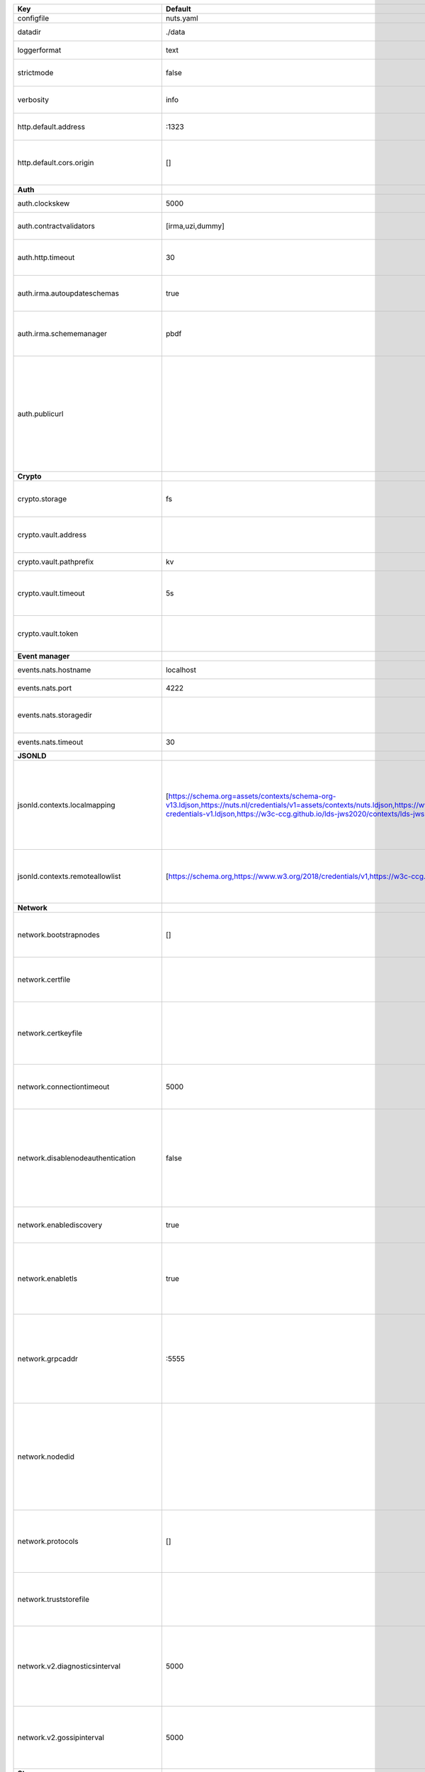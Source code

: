 ========================================  ===============================================================================================================================================================================================================================================================================================================  ==================================================================================================================================================================================================================================
Key                                       Default                                                                                                                                                                                                                                                                                                          Description                                                                                                                                                                                                                       
========================================  ===============================================================================================================================================================================================================================================================================================================  ==================================================================================================================================================================================================================================
configfile                                nuts.yaml                                                                                                                                                                                                                                                                                                        Nuts config file                                                                                                                                                                                                                  
datadir                                   ./data                                                                                                                                                                                                                                                                                                           Directory where the node stores its files.                                                                                                                                                                                        
loggerformat                              text                                                                                                                                                                                                                                                                                                             Log format (text, json)                                                                                                                                                                                                           
strictmode                                false                                                                                                                                                                                                                                                                                                            When set, insecure settings are forbidden.                                                                                                                                                                                        
verbosity                                 info                                                                                                                                                                                                                                                                                                             Log level (trace, debug, info, warn, error)                                                                                                                                                                                       
http.default.address                      \:1323                                                                                                                                                                                                                                                                                                            Address and port the server will be listening to                                                                                                                                                                                  
http.default.cors.origin                  []                                                                                                                                                                                                                                                                                                               When set, enables CORS from the specified origins for the on default HTTP interface.                                                                                                                                              
**Auth**                                                                                                                                                                                                                                                                                                                                                                                                                                                                                                                                                                                         
auth.clockskew                            5000                                                                                                                                                                                                                                                                                                             Allowed JWT Clock skew in milliseconds                                                                                                                                                                                            
auth.contractvalidators                   [irma,uzi,dummy]                                                                                                                                                                                                                                                                                                 sets the different contract validators to use                                                                                                                                                                                     
auth.http.timeout                         30                                                                                                                                                                                                                                                                                                               HTTP timeout (in seconds) used by the Auth API HTTP client                                                                                                                                                                        
auth.irma.autoupdateschemas               true                                                                                                                                                                                                                                                                                                             set if you want automatically update the IRMA schemas every 60 minutes.                                                                                                                                                           
auth.irma.schememanager                   pbdf                                                                                                                                                                                                                                                                                                             IRMA schemeManager to use for attributes. Can be either 'pbdf' or 'irma-demo'.                                                                                                                                                    
auth.publicurl                                                                                                                                                                                                                                                                                                                                             public URL which can be reached by a users IRMA client, this should include the scheme and domain: https://example.com. Additional paths should only be added if some sort of url-rewriting is done in a reverse-proxy.           
**Crypto**                                                                                                                                                                                                                                                                                                                                                                                                                                                                                                                                                                                       
crypto.storage                            fs                                                                                                                                                                                                                                                                                                               Storage to use, 'fs' for file system, vaultkv for Vault KV store, default: fs.                                                                                                                                                    
crypto.vault.address                                                                                                                                                                                                                                                                                                                                       The Vault address. If set it overwrites the VAULT_ADDR env var.                                                                                                                                                                   
crypto.vault.pathprefix                   kv                                                                                                                                                                                                                                                                                                               The Vault path prefix. default: kv.                                                                                                                                                                                               
crypto.vault.timeout                      5s                                                                                                                                                                                                                                                                                                               Timeout of client calls to Vault, in Golang time.Duration string format (e.g. 5s).                                                                                                                                                
crypto.vault.token                                                                                                                                                                                                                                                                                                                                         The Vault token. If set it overwrites the VAULT_TOKEN env var.                                                                                                                                                                    
**Event manager**                                                                                                                                                                                                                                                                                                                                                                                                                                                                                                                                                                                
events.nats.hostname                      localhost                                                                                                                                                                                                                                                                                                        Hostname for the NATS server                                                                                                                                                                                                      
events.nats.port                          4222                                                                                                                                                                                                                                                                                                             Port where the NATS server listens on                                                                                                                                                                                             
events.nats.storagedir                                                                                                                                                                                                                                                                                                                                     Directory where file-backed streams are stored in the NATS server                                                                                                                                                                 
events.nats.timeout                       30                                                                                                                                                                                                                                                                                                               Timeout for NATS server operations                                                                                                                                                                                                
**JSONLD**                                                                                                                                                                                                                                                                                                                                                                                                                                                                                                                                                                                       
jsonld.contexts.localmapping              [https://schema.org=assets/contexts/schema-org-v13.ldjson,https://nuts.nl/credentials/v1=assets/contexts/nuts.ldjson,https://www.w3.org/2018/credentials/v1=assets/contexts/w3c-credentials-v1.ldjson,https://w3c-ccg.github.io/lds-jws2020/contexts/lds-jws2020-v1.json=assets/contexts/lds-jws2020-v1.ldjson]  This setting allows mapping external URLs to local files for e.g. preventing external dependencies. These mappings have precedence over those in remoteallowlist.                                                                 
jsonld.contexts.remoteallowlist           [https://schema.org,https://www.w3.org/2018/credentials/v1,https://w3c-ccg.github.io/lds-jws2020/contexts/lds-jws2020-v1.json]                                                                                                                                                                                   In strict mode, fetching external JSON-LD contexts is not allowed except for context-URLs listed here.                                                                                                                            
**Network**                                                                                                                                                                                                                                                                                                                                                                                                                                                                                                                                                                                      
network.bootstrapnodes                    []                                                                                                                                                                                                                                                                                                               List of bootstrap nodes (`<host>:<port>`) which the node initially connect to.                                                                                                                                                    
network.certfile                                                                                                                                                                                                                                                                                                                                           PEM file containing the server certificate for the gRPC server. Required when `enableTLS` is `true`.                                                                                                                              
network.certkeyfile                                                                                                                                                                                                                                                                                                                                        PEM file containing the private key of the server certificate. Required when `network.enabletls` is `true`.                                                                                                                       
network.connectiontimeout                 5000                                                                                                                                                                                                                                                                                                             Timeout before an outbound connection attempt times out (in milliseconds).                                                                                                                                                        
network.disablenodeauthentication         false                                                                                                                                                                                                                                                                                                            Disable node DID authentication using client certificate, causing all node DIDs to be accepted. Unsafe option, only intended for workshops/demo purposes. Not allowed in strict-mode.                                             
network.enablediscovery                   true                                                                                                                                                                                                                                                                                                             Whether to enable automatic connecting to other nodes.                                                                                                                                                                            
network.enabletls                         true                                                                                                                                                                                                                                                                                                             Whether to enable TLS for incoming and outgoing gRPC connections. When `certfile` or `certkeyfile` is specified it defaults to `true`, otherwise `false`.                                                                         
network.grpcaddr                          \:5555                                                                                                                                                                                                                                                                                                            Local address for gRPC to listen on. If empty the gRPC server won't be started and other nodes will not be able to connect to this node (outbound connections can still be made).                                                 
network.nodedid                                                                                                                                                                                                                                                                                                                                            Specifies the DID of the organization that operates this node, typically a vendor for EPD software. It is used to identify the node on the network. If the DID document does not exist of is deactivated, the node will not start.
network.protocols                         []                                                                                                                                                                                                                                                                                                               Specifies the list of network protocols to enable on the server. They are specified by version (1, 2). If not set, all protocols are enabled.                                                                                     
network.truststorefile                                                                                                                                                                                                                                                                                                                                     PEM file containing the trusted CA certificates for authenticating remote gRPC servers.                                                                                                                                           
network.v2.diagnosticsinterval            5000                                                                                                                                                                                                                                                                                                             Interval (in milliseconds) that specifies how often the node should broadcast its diagnostic information to other nodes (specify 0 to disable).                                                                                   
network.v2.gossipinterval                 5000                                                                                                                                                                                                                                                                                                             Interval (in milliseconds) that specifies how often the node should gossip its new hashes to other nodes.                                                                                                                         
**Storage**                                                                                                                                                                                                                                                                                                                                                                                                                                                                                                                                                                                      
storage.databases.bbolt.backup.directory                                                                                                                                                                                                                                                                                                                   Target directory for BBolt database backups.                                                                                                                                                                                      
storage.databases.bbolt.backup.interval   0                                                                                                                                                                                                                                                                                                                Interval, formatted as Golang duration (e.g. 10m, 1h) at which BBolt database backups will be performed.                                                                                                                          
**VCR**                                                                                                                                                                                                                                                                                                                                                                                                                                                                                                                                                                                          
vcr.overrideissueallpublic                true                                                                                                                                                                                                                                                                                                             Overrides the "Public" property of a credential when issuing credentials: if set to true, all issued credentials are published as public credentials, regardless of whether they're actually marked as public.                    
========================================  ===============================================================================================================================================================================================================================================================================================================  ==================================================================================================================================================================================================================================
